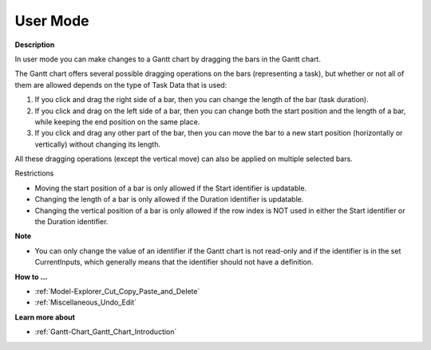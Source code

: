 

.. _Gantt-Chart_Gantt_Chart_in_User_Mode:


User Mode
=========

**Description** 

In user mode you can make changes to a Gantt chart by dragging the bars in the Gantt chart.

The Gantt chart offers several possible dragging operations on the bars (representing a task), but whether or not all of them are allowed depends on the type of Task Data that is used:

1.	If you click and drag the right side of a bar, then you can change the length of the bar (task duration).

2.	If you click and drag on the left side of a bar, then you can change both the start position and the length of a bar, while keeping the end position on the same place.

3.	If you click and drag any other part of the bar, then you can move the bar to a new start position (horizontally or vertically) without changing its length.



All these dragging operations (except the vertical move) can also be applied on multiple selected bars.



Restrictions

*	Moving the start position of a bar is only allowed if the Start identifier is updatable.
*	Changing the length of a bar is only allowed if the Duration identifier is updatable.
*	Changing the vertical position of a bar is only allowed if the row index is NOT used in either the Start identifier or the Duration identifier.




**Note** 

*	You can only change the value of an identifier if the Gantt chart is not read-only and if the identifier is in the set CurrentInputs, which generally means that the identifier should not have a definition.




**How to ...** 

*	:ref:`Model-Explorer_Cut_Copy_Paste_and_Delete`  
*	:ref:`Miscellaneous_Undo_Edit`  




**Learn more about** 

*	:ref:`Gantt-Chart_Gantt_Chart_Introduction`  



